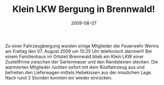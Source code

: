 #+TITLE: Klein LKW Bergung in Brennwald!
#+DATE: 2009-08-07
#+FACEBOOK_URL: 

Zu einer Fahrzeugbergung wurden einige Mitglieder der Feuerwehr Wenns am Freitag den 07. August 2009 um 10:25 Uhr telefonisch alarmiert! Bei einem Familienhaus im Ortsteil Brennwald blieb ein Klein LKW einer Zustellfirma zwischen der Gartenmauer und den Randsteinen stecken. Die alarmierten Mitglieder rückten sofort mit dem Rüstfahrzeug aus und befreiten den Lieferwagen mittels Hebekissen aus der misslichen Lage. Nach rund 2 Stunden konnten wir wieder einrücken.
